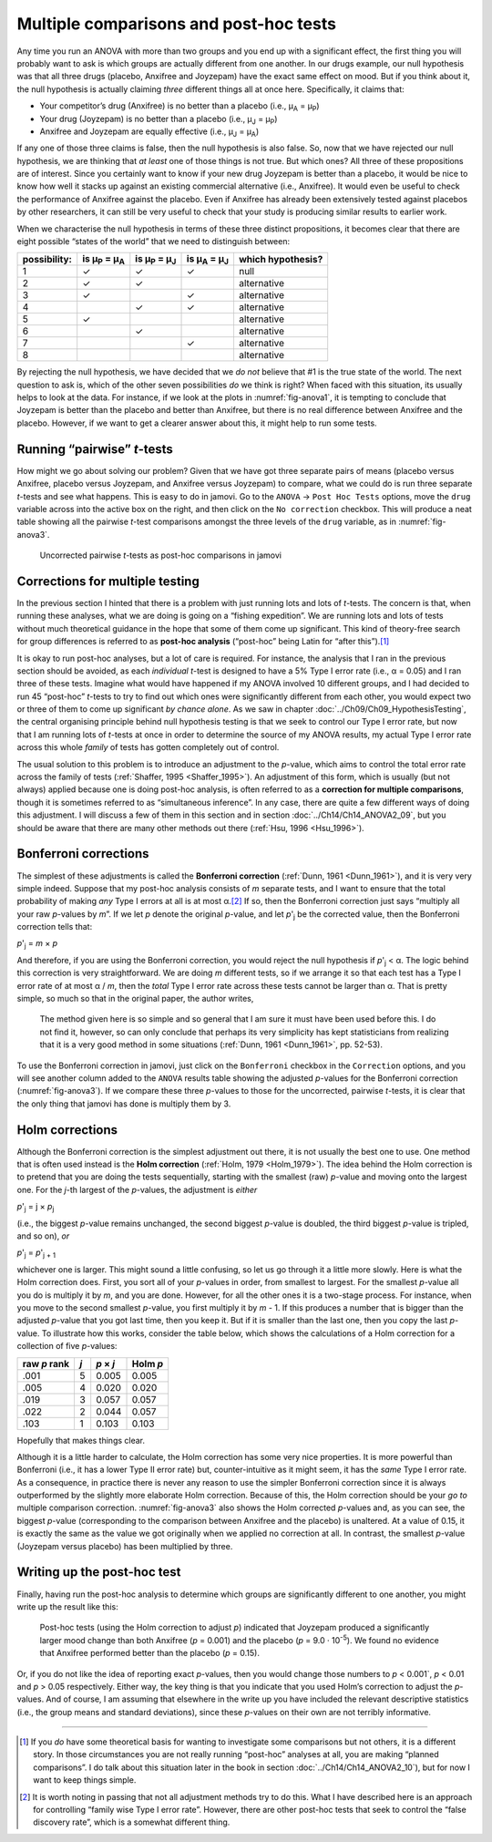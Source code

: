 .. sectionauthor:: `Danielle J. Navarro <https://djnavarro.net/>`_ and `David R. Foxcroft <https://www.davidfoxcroft.com/>`_

Multiple comparisons and post-hoc tests
---------------------------------------

Any time you run an ANOVA with more than two groups and you end up with
a significant effect, the first thing you will probably want to ask is
which groups are actually different from one another. In our drugs
example, our null hypothesis was that all three drugs (placebo, Anxifree
and Joyzepam) have the exact same effect on mood. But if you think about
it, the null hypothesis is actually claiming *three* different things
all at once here. Specifically, it claims that:

-  Your competitor’s drug (Anxifree) is no better than a placebo (i.e.,
   µ\ :sub:`A` = µ\ :sub:`P`)

-  Your drug (Joyzepam) is no better than a placebo (i.e.,
   µ\ :sub:`J` = µ\ :sub:`P`)

-  Anxifree and Joyzepam are equally effective (i.e.,
   µ\ :sub:`J` = µ\ :sub:`A`)

If any one of those three claims is false, then the null hypothesis is
also false. So, now that we have rejected our null hypothesis, we are
thinking that *at least* one of those things is not true. But which ones?
All three of these propositions are of interest. Since you certainly
want to know if your new drug Joyzepam is better than a placebo, it
would be nice to know how well it stacks up against an existing
commercial alternative (i.e., Anxifree). It would even be useful to
check the performance of Anxifree against the placebo. Even if Anxifree
has already been extensively tested against placebos by other
researchers, it can still be very useful to check that your study is
producing similar results to earlier work.

When we characterise the null hypothesis in terms of these three
distinct propositions, it becomes clear that there are eight possible
“states of the world” that we need to distinguish between:

+--------------+----------------+----------------+----------------+-------------+
| possibility: | is µ\ :sub:`P` | is µ\ :sub:`P` | is µ\ :sub:`A` | which       |
|              | = µ\ :sub:`A`  | = µ\ :sub:`J`  | = µ\ :sub:`J`  | hypothesis? |
+==============+================+================+================+=============+
| 1            | ✓              | ✓              | ✓              | null        |
+--------------+----------------+----------------+----------------+-------------+
| 2            | ✓              | ✓              |                | alternative |
+--------------+----------------+----------------+----------------+-------------+
| 3            | ✓              |                | ✓              | alternative |
+--------------+----------------+----------------+----------------+-------------+
| 4            |                | ✓              | ✓              | alternative |
+--------------+----------------+----------------+----------------+-------------+
| 5            | ✓              |                |                | alternative |
+--------------+----------------+----------------+----------------+-------------+
| 6            |                | ✓              |                | alternative |
+--------------+----------------+----------------+----------------+-------------+
| 7            |                |                | ✓              | alternative |
+--------------+----------------+----------------+----------------+-------------+
| 8            |                |                |                | alternative |
+--------------+----------------+----------------+----------------+-------------+

By rejecting the null hypothesis, we have decided that we *do not* believe
that #1 is the true state of the world. The next question to ask is,
which of the other seven possibilities *do* we think is right? When
faced with this situation, its usually helps to look at the data. For
instance, if we look at the plots in :numref:`fig-anova1`, it is tempting to
conclude that Joyzepam is better than the placebo and better than Anxifree, but
there is no real difference between Anxifree and the placebo. However, if
we want to get a clearer answer about this, it might help to run some
tests.

Running “pairwise” *t*-tests
~~~~~~~~~~~~~~~~~~~~~~~~~~~~~~~~~~

How might we go about solving our problem? Given that we have got three
separate pairs of means (placebo versus Anxifree, placebo versus
Joyzepam, and Anxifree versus Joyzepam) to compare, what we could do is
run three separate *t*-tests and see what happens. This is easy to do in
jamovi. Go to the ``ANOVA`` → ``Post Hoc Tests`` options, move the ``drug``
variable across into the active box on the right, and then click on the
``No correction`` checkbox. This will produce a neat table showing all the
pairwise *t*-test comparisons amongst the three levels of the
``drug`` variable, as in :numref:`fig-anova3`.

.. ----------------------------------------------------------------------------

.. figure:: ../_images/lsj_anova3.*
   :alt: Uncorrected pairwise *t*-tests as post-hoc comparisons in jamovi
   :name: fig-anova3

   Uncorrected pairwise *t*-tests as post-hoc comparisons in jamovi
   
.. ----------------------------------------------------------------------------

Corrections for multiple testing
~~~~~~~~~~~~~~~~~~~~~~~~~~~~~~~~

In the previous section I hinted that there is a problem with just
running lots and lots of *t*-tests. The concern is that, when
running these analyses, what we are doing is going on a “fishing
expedition”. We are running lots and lots of tests without much
theoretical guidance in the hope that some of them come up significant.
This kind of theory-free search for group differences is referred to as
**post-hoc analysis** (“post-hoc” being Latin for “after this”).\ [#]_

It is okay to run post-hoc analyses, but a lot of care is required. For
instance, the analysis that I ran in the previous section should be avoided, as
each *individual* *t*-test is designed to have a 5\% Type I error rate (i.e.,
α = 0.05) and I ran three of these tests. Imagine what would have happened if
my ANOVA involved 10 different groups, and I had decided to run 45 “post-hoc”
*t*-tests to try to find out which ones were significantly different from each
other, you would expect two or three of them to come up significant *by chance
alone*. As we saw in chapter :doc:`../Ch09/Ch09_HypothesisTesting`, the central
organising principle behind null hypothesis testing is that we seek to control
our Type I error rate, but now that I am running lots of *t*-tests at once in
order to determine the source of my ANOVA results, my actual Type I error rate
across this whole *family* of tests has gotten completely out of control.

The usual solution to this problem is to introduce an adjustment to the
*p*-value, which aims to control the total error rate across the family of
tests (:ref:`Shaffer, 1995 <Shaffer_1995>`). An adjustment of this form, which
is usually (but not always) applied because one is doing post-hoc analysis, is
often referred to as a **correction for multiple comparisons**, though it is
sometimes referred to as “simultaneous inference”. In any case, there are
quite a few different ways of doing this adjustment. I will discuss a few of
them in this section and in section :doc:`../Ch14/Ch14_ANOVA2_09`, but you
should be aware that there are many other methods out there (:ref:`Hsu, 1996
<Hsu_1996>`).

Bonferroni corrections
~~~~~~~~~~~~~~~~~~~~~~

The simplest of these adjustments is called the **Bonferroni correction**
(:ref:`Dunn, 1961 <Dunn_1961>`), and it is very very simple indeed. Suppose
that my post-hoc analysis consists of *m* separate tests, and I want to ensure
that the total probability of making *any* Type I errors at all is at most
α.\ [#]_ If so, then the Bonferroni correction just says “multiply all your
raw *p*-values by *m*”. If we let *p* denote the original *p*-value, and let
*p*'\ :sub:`j` be the corrected value, then the Bonferroni correction tells
that:

*p*'\ :sub:`j` = *m* × *p*

And therefore, if you are using the Bonferroni correction, you would
reject the null hypothesis if *p*'\ :sub:`j` < α. The logic
behind this correction is very straightforward. We are doing *m*
different tests, so if we arrange it so that each test has a Type I
error rate of at most α / *m*, then the *total* Type I error
rate across these tests cannot be larger than α. That is
pretty simple, so much so that in the original paper, the author writes,

   The method given here is so simple and so general that I am sure it
   must have been used before this. I do not find it, however, so can
   only conclude that perhaps its very simplicity has kept statisticians
   from realizing that it is a very good method in some situations
   (:ref:`Dunn, 1961 <Dunn_1961>`, pp. 52-53).

To use the Bonferroni correction in jamovi, just click on the
``Bonferroni`` checkbox in the ``Correction`` options, and you will see
another column added to the ``ANOVA`` results table showing the adjusted
*p*-values for the Bonferroni correction (:numref:`fig-anova3`). If
we compare these three *p*-values to those for the uncorrected, pairwise
*t*-tests, it is clear that the only thing that jamovi has done is multiply
them by 3.

Holm corrections
~~~~~~~~~~~~~~~~

Although the Bonferroni correction is the simplest adjustment out there, it is
not usually the best one to use. One method that is often used instead is the
**Holm correction** (:ref:`Holm, 1979 <Holm_1979>`). The idea behind the Holm
correction is to pretend that you are doing the tests sequentially, starting
with the smallest (raw) *p*-value and moving onto the largest one. For the
*j*-th largest of the *p*-values, the adjustment is *either*

*p*'\ :sub:`j` = j × *p*\ :sub:`j`

(i.e., the biggest *p*-value remains unchanged, the second biggest
*p*-value is doubled, the third biggest *p*-value is
tripled, and so on), *or*

*p*'\ :sub:`j` = *p*'\ :sub:`j + 1`

whichever one is larger. This might sound a little confusing, so let us
go through it a little more slowly. Here is what the Holm correction
does. First, you sort all of your *p*-values in order, from
smallest to largest. For the smallest *p*-value all you do is
multiply it by *m*, and you are done. However, for all the other
ones it is a two-stage process. For instance, when you move to the second
smallest *p*-value, you first multiply it by *m* - 1. If this
produces a number that is bigger than the adjusted *p*-value that
you got last time, then you keep it. But if it is smaller than the last
one, then you copy the last *p*-value. To illustrate how this
works, consider the table below, which shows the calculations of a Holm
correction for a collection of five *p*-values:

+--------------+-----+-----------+----------+
| raw *p* rank | *j* | *p* × *j* | Holm *p* |
+==============+=====+===========+==========+
|         .001 |   5 |     0.005 |    0.005 |
+--------------+-----+-----------+----------+
|         .005 |   4 |     0.020 |    0.020 |
+--------------+-----+-----------+----------+
|         .019 |   3 |     0.057 |    0.057 |
+--------------+-----+-----------+----------+
|         .022 |   2 |     0.044 |    0.057 |
+--------------+-----+-----------+----------+
|         .103 |   1 |     0.103 |    0.103 |
+--------------+-----+-----------+----------+

Hopefully that makes things clear.

Although it is a little harder to calculate, the Holm correction has some
very nice properties. It is more powerful than Bonferroni (i.e., it has a
lower Type II error rate) but, counter-intuitive as it might seem, it
has the *same* Type I error rate. As a consequence, in practice there is
never any reason to use the simpler Bonferroni correction since it is
always outperformed by the slightly more elaborate Holm correction.
Because of this, the Holm correction should be your *go to* multiple
comparison correction. :numref:`fig-anova3` also shows the Holm corrected
*p*-values and, as you can see, the biggest *p*-value (corresponding to the
comparison between Anxifree and the placebo) is unaltered. At a value of 0.15,
it is exactly the same as the value we got originally when we applied no
correction at all. In contrast, the smallest *p*-value (Joyzepam versus
placebo) has been multiplied by three.

Writing up the post-hoc test
~~~~~~~~~~~~~~~~~~~~~~~~~~~~

Finally, having run the post-hoc analysis to determine which groups are
significantly different to one another, you might write up the result
like this:

   Post-hoc tests (using the Holm correction to adjust *p*)
   indicated that Joyzepam produced a significantly larger mood change
   than both Anxifree (*p* = 0.001) and the placebo
   (*p* = 9.0 · 10\ :sup:`-5`). We found no evidence that Anxifree
   performed better than the placebo (*p* = 0.15).

Or, if you do not like the idea of reporting exact *p*-values, then
you would change those numbers to *p* < 0.001`, *p* < 0.01 and
*p* > 0.05 respectively. Either way, the key thing is that you
indicate that you used Holm’s correction to adjust the *p*-values.
And of course, I am assuming that elsewhere in the write up you have
included the relevant descriptive statistics (i.e., the group means and
standard deviations), since these *p*-values on their own are not
terribly informative.

------

.. [#]
   If you *do* have some theoretical basis for wanting to investigate some
   comparisons but not others, it is a different story. In those circumstances
   you are not really running “post-hoc” analyses at all, you are making “planned
   comparisons”. I do talk about this situation later in the book in section
   :doc:`../Ch14/Ch14_ANOVA2_10`), but for now I want to keep things simple.

.. [#]
   It is worth noting in passing that not all adjustment methods try to
   do this. What I have described here is an approach for controlling
   “family wise Type I error rate”. However, there are other post-hoc
   tests that seek to control the “false discovery rate”, which is a
   somewhat different thing.
